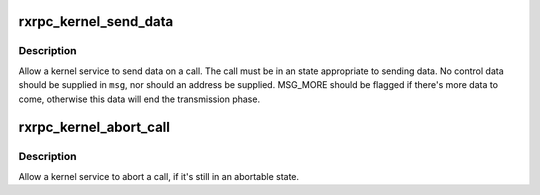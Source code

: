 .. -*- coding: utf-8; mode: rst -*-
.. src-file: net/rxrpc/ar-output.c

.. _`rxrpc_kernel_send_data`:

rxrpc_kernel_send_data
======================

.. c:function:: int rxrpc_kernel_send_data(struct rxrpc_call *call, struct msghdr *msg, size_t len)

    Allow a kernel service to send data on a call

    :param struct rxrpc_call \*call:
        The call to send data through

    :param struct msghdr \*msg:
        The data to send

    :param size_t len:
        The amount of data to send

.. _`rxrpc_kernel_send_data.description`:

Description
-----------

Allow a kernel service to send data on a call.  The call must be in an state
appropriate to sending data.  No control data should be supplied in \ ``msg``\ ,
nor should an address be supplied.  MSG_MORE should be flagged if there's
more data to come, otherwise this data will end the transmission phase.

.. _`rxrpc_kernel_abort_call`:

rxrpc_kernel_abort_call
=======================

.. c:function:: void rxrpc_kernel_abort_call(struct rxrpc_call *call, u32 abort_code)

    Allow a kernel service to abort a call

    :param struct rxrpc_call \*call:
        The call to be aborted

    :param u32 abort_code:
        The abort code to stick into the ABORT packet

.. _`rxrpc_kernel_abort_call.description`:

Description
-----------

Allow a kernel service to abort a call, if it's still in an abortable state.

.. This file was automatic generated / don't edit.

